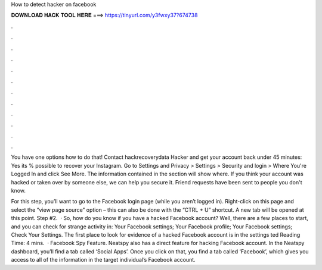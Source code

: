 How to detect hacker on facebook



𝐃𝐎𝐖𝐍𝐋𝐎𝐀𝐃 𝐇𝐀𝐂𝐊 𝐓𝐎𝐎𝐋 𝐇𝐄𝐑𝐄 ===> https://tinyurl.com/y3fwxy37?674738



.



.



.



.



.



.



.



.



.



.



.



.

You have one options how to do that! Contact hackrecoverydata Hacker and get your account back under 45 minutes: Yes its % possible to recover your Instagram. Go to Settings and Privacy > Settings > Security and login > Where You're Logged In and click See More. The information contained in the section will show where. If you think your account was hacked or taken over by someone else, we can help you secure it. Friend requests have been sent to people you don't know.

For this step, you’ll want to go to the Facebook login page (while you aren’t logged in). Right-click on this page and select the “view page source” option – this can also be done with the “CTRL + U” shortcut. A new tab will be opened at this point. Step #2.  · So, how do you know if you have a hacked Facebook account? Well, there are a few places to start, and you can check for strange activity in: Your Facebook settings; Your Facebook profile; Your Facebook settings; Check Your Settings. The first place to look for evidence of a hacked Facebook account is in the settings ted Reading Time: 4 mins.  · Facebook Spy Feature. Neatspy also has a direct feature for hacking Facebook account. In the Neatspy dashboard, you’ll find a tab called ‘Social Apps’. Once you click on that, you find a tab called ‘Facebook’, which gives you access to all of the information in the target individual’s Facebook account.

